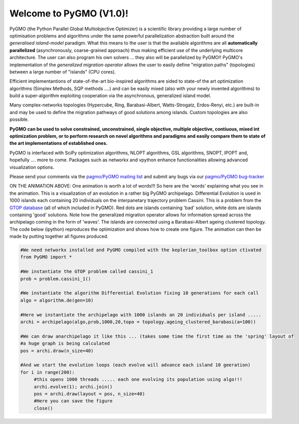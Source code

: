 ========================================
Welcome to PyGMO (V1.0)!
========================================

.. figure:: images/movie.gif   
   :align: right

PyGMO (the Python Parallel Global Multiobjective Optimizer) is a scientific library providing a large number
of optimisation problems and algorithms under the same powerful parallelization
abstraction built around the *generalised island-model* paradigm. What this means to the user is that the available algorithms
are all **automatically parallelized** (asynchronously, coarse-grained approach) thus making efficient use of the underlying multicore
architecture. The user can also program his own solvers ... they also will be parallelized by PyGMO!! PyGMO's
implementation of the *generalized migration operator* allows the user to easily define "migration paths" (topologies) between a large number of "islands" (CPU cores).

Efficient implementantions of state-of-the-art bio-inspired algorithms are sided to state-of the art optimization algorithms (Simplex Methods, SQP methods ....)
and can be easily mixed (also with your newly invented algorithms) to build a super-algorithm exploiting cooperation via the asynchronous, generalized island model.

Many complex-networks topologies (Hypercube, Ring, Barabasi-Albert, Watts-Strogatz, Erdos-Renyi, etc.) are built-in and may be used to define the migration pathways of good solutions among islands. Custom topologies are also possible.

**PyGMO can be used to solve constrained, unconstrained, single objective, multiple objective, contiuous, mixed int 
optimization problem, or to perform research on novel algorithms and paradigms and easily compare them to state of the art
implementations of established ones.**

PyGMO is interfaced with SciPy optimization algorithms, NLOPT algorithms, GSL algorithms, SNOPT, IPOPT and, hopefully .... more to come. Packages such as networkx and vpython enhance functionalities allowing advanced visualization options.

Please send your comments via the `pagmo/PyGMO mailing list <http://sourceforge.net/mail/?group_id=238743>`_ and submit any
bugs via our `pagmo/PyGMO bug-tracker <http://sourceforge.net/tracker/?group_id=238743&atid=1133009>`_

ON THE ANIMATION ABOVE: One animation is worth a lot of words!!! So here are the 'words' explaining what you see in the animation.
This is a visualization of an evolution in a rather big PyGMO archipelago. Differential Evolution is used in 1000 islands each containing
20 individuals on the interpanetary trajectory problem Cassini. This is a problem from the `GTOP database <http://www.esa.int/gsp/ACT/inf/op/globopt.htm>`_ (all of which included in PyGMO). Red dots are islands
containing 'bad' solution, white dots are islands containing 'good' solutions. Note how the generalized migration operator allows for information spread across the archipelago coming in the form of 'waves'. The islands are connected using a Barabasi-Albert ageing clustered topology. The code below (ipython) reproduces the optimization and shows how to create one figure. The animation can then be made by putting together all figures produced.

.. code-block:: python

   #We need networkx installed and PyGMO compiled with the keplerian_toolbox option ctivated
   from PyGMO import *

   #We instantiate the GTOP problem called cassini_1
   prob = problem.cassini_1()

   #We instantiate the algorithm Differential Evolution fixing 10 generations for each call
   algo = algorithm.de(gen=10)

   #Here we instantiate the archipelago with 1000 islands an 20 individuals per island .....
   archi = archipelago(algo,prob,1000,20,topo = topology.ageing_clustered_barabasi(a=100))

   #We can draw anarchipelago it like this ... (takes some time the first time as the 'spring' layout of 
   #a huge graph is being calculated
   pos = archi.draw(n_size=40)

   #And we start the evolution loops (each evolve will advance each island 10 geeration)
   for i in range(200):
  	#this opens 1000 threads ..... each one evolving its population using algo!!!
  	archi.evolve(1); archi.join()
  	pos = archi.draw(layout = pos, n_size=40)
  	#Here you can save the figure
   	close()
  
   
   


   

